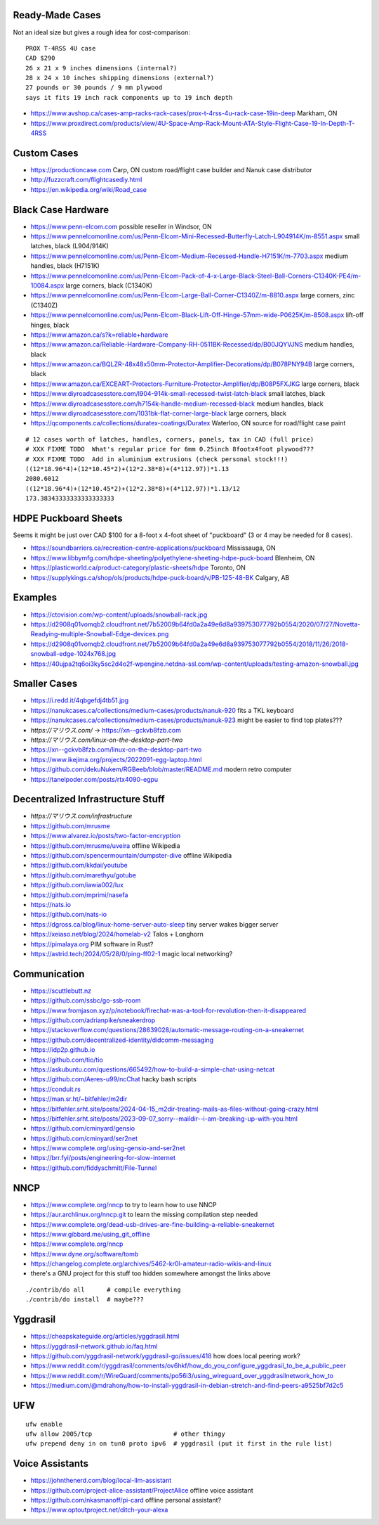 Ready-Made Cases
----------------

Not an ideal size but gives a rough idea for cost-comparison::

    PROX T-4RSS 4U case
    CAD $290
    26 x 21 x 9 inches dimensions (internal?)
    28 x 24 x 10 inches shipping dimensions (external?)
    27 pounds or 30 pounds / 9 mm plywood
    says it fits 19 inch rack components up to 19 inch depth

* https://www.avshop.ca/cases-amp-racks-rack-cases/prox-t-4rss-4u-rack-case-19in-deep  Markham, ON
* https://www.proxdirect.com/products/view/4U-Space-Amp-Rack-Mount-ATA-Style-Flight-Case-19-In-Depth-T-4RSS


Custom Cases
------------

* https://productioncase.com  Carp, ON custom road/flight case builder and Nanuk case distributor
* http://fuzzcraft.com/flightcasediy.html
* https://en.wikipedia.org/wiki/Road_case


Black Case Hardware
-------------------

* https://www.penn-elcom.com  possible reseller in Windsor, ON
* https://www.pennelcomonline.com/us/Penn-Elcom-Mini-Recessed-Butterfly-Latch-L904914K/m-8551.aspx  small latches, black (L904/914K)
* https://www.pennelcomonline.com/us/Penn-Elcom-Medium-Recessed-Handle-H7151K/m-7703.aspx  medium handles, black (H7151K)
* https://www.pennelcomonline.com/us/Penn-Elcom-Pack-of-4-x-Large-Black-Steel-Ball-Corners-C1340K-PE4/m-10084.aspx  large corners, black (C1340K)
* https://www.pennelcomonline.com/us/Penn-Elcom-Large-Ball-Corner-C1340Z/m-8810.aspx  large corners, zinc (C1340Z)
* https://www.pennelcomonline.com/us/Penn-Elcom-Black-Lift-Off-Hinge-57mm-wide-P0625K/m-8508.aspx  lift-off hinges, black
* https://www.amazon.ca/s?k=reliable+hardware
* https://www.amazon.ca/Reliable-Hardware-Company-RH-0511BK-Recessed/dp/B00JQYVJNS  medium handles, black
* https://www.amazon.ca/BQLZR-48x48x50mm-Protector-Amplifier-Decorations/dp/B078PNY94B  large corners, black
* https://www.amazon.ca/EXCEART-Protectors-Furniture-Protector-Amplifier/dp/B08P5FXJKG  large corners, black
* https://www.diyroadcasesstore.com/l904-914k-small-recessed-twist-latch-black  small latches, black
* https://www.diyroadcasesstore.com/h7154k-handle-medium-recessed-black  medium handles, black
* https://www.diyroadcasesstore.com/1031bk-flat-corner-large-black  large corners, black
* https://qcomponents.ca/collections/duratex-coatings/Duratex  Waterloo, ON source for road/flight case paint

.. image:: https://www.pennelcomonline.com/Images/Models/Full/8551-1.Jpg
.. image:: https://www.pennelcomonline.com/Images/Models/Full/7703-1.Jpg
.. image:: https://www.pennelcomonline.com/Images/Models/Full/8810-1.Jpg

::

    # 12 cases worth of latches, handles, corners, panels, tax in CAD (full price)
    # XXX FIXME TODO  What's regular price for 6mm 0.25inch 8footx4foot plywood???
    # XXX FIXME TODO  Add in aluminium extrusions (check personal stock!!!)
    ((12*18.96*4)+(12*10.45*2)+(12*2.38*8)+(4*112.97))*1.13
    2080.6012
    ((12*18.96*4)+(12*10.45*2)+(12*2.38*8)+(4*112.97))*1.13/12
    173.38343333333333333333


HDPE Puckboard Sheets
---------------------

Seems it might be just over CAD $100 for a 8-foot x 4-foot sheet of "puckboard" (3 or 4 may be needed for 8 cases).

* https://soundbarriers.ca/recreation-centre-applications/puckboard  Mississauga, ON
* https://www.libbymfg.com/hdpe-sheeting/polyethylene-sheeting-hdpe-puck-board  Blenheim, ON
* https://plasticworld.ca/product-category/plastic-sheets/hdpe  Toronto, ON
* https://supplykings.ca/shop/ols/products/hdpe-puck-board/v/PB-125-48-BK  Calgary, AB


Examples
--------

.. image:: https://ctovision.com/wp-content/uploads/snowball-rack.jpg
.. image:: https://d2908q01vomqb2.cloudfront.net/7b52009b64fd0a2a49e6d8a939753077792b0554/2020/07/27/Novetta-Readying-multiple-Snowball-Edge-devices.png

* https://ctovision.com/wp-content/uploads/snowball-rack.jpg
* https://d2908q01vomqb2.cloudfront.net/7b52009b64fd0a2a49e6d8a939753077792b0554/2020/07/27/Novetta-Readying-multiple-Snowball-Edge-devices.png
* https://d2908q01vomqb2.cloudfront.net/7b52009b64fd0a2a49e6d8a939753077792b0554/2018/11/26/2018-snowball-edge-1024x768.jpg
* https://40ujpa2tq6oi3ky5sc2d4o2f-wpengine.netdna-ssl.com/wp-content/uploads/testing-amazon-snowball.jpg


Smaller Cases
-------------

* https://i.redd.it/4qbgefdj4tb51.jpg
* https://nanukcases.ca/collections/medium-cases/products/nanuk-920  fits a TKL keyboard
* https://nanukcases.ca/collections/medium-cases/products/nanuk-923  might be easier to find top plates???
* `https://マリウス.com/` -> https://xn--gckvb8fzb.com
* `https://マリウス.com/linux-on-the-desktop-part-two`
* https://xn--gckvb8fzb.com/linux-on-the-desktop-part-two
* https://www.ikejima.org/projects/2022091-egg-laptop.html
* https://github.com/dekuNukem/RGBeeb/blob/master/README.md  modern retro computer
* https://tanelpoder.com/posts/rtx4090-egpu


Decentralized Infrastructure Stuff
----------------------------------

* `https://マリウス.com/infrastructure`
* https://github.com/mrusme
* https://www.alvarez.io/posts/two-factor-encryption
* https://github.com/mrusme/uveira  offline Wikipedia
* https://github.com/spencermountain/dumpster-dive  offline Wikipedia
* https://github.com/kkdai/youtube
* https://github.com/marethyu/gotube
* https://github.com/iawia002/lux
* https://github.com/mprimi/nasefa
* https://nats.io
* https://github.com/nats-io
* https://dgross.ca/blog/linux-home-server-auto-sleep  tiny server wakes bigger server
* https://xeiaso.net/blog/2024/homelab-v2  Talos + Longhorn
* https://pimalaya.org  PIM software in Rust?
* https://astrid.tech/2024/05/28/0/ping-ff02-1  magic local networking?


Communication
-------------

* https://scuttlebutt.nz
* https://github.com/ssbc/go-ssb-room
* https://www.fromjason.xyz/p/notebook/firechat-was-a-tool-for-revolution-then-it-disappeared
* https://github.com/adrianpike/sneakerdrop
* https://stackoverflow.com/questions/28639028/automatic-message-routing-on-a-sneakernet
* https://github.com/decentralized-identity/didcomm-messaging
* https://idp2p.github.io
* https://github.com/tio/tio
* https://askubuntu.com/questions/665492/how-to-build-a-simple-chat-using-netcat
* https://github.com/Aeres-u99/ncChat  hacky bash scripts
* https://conduit.rs
* https://man.sr.ht/~bitfehler/m2dir
* https://bitfehler.srht.site/posts/2024-04-15_m2dir-treating-mails-as-files-without-going-crazy.html
* https://bitfehler.srht.site/posts/2023-09-07_sorry--maildir--i-am-breaking-up-with-you.html
* https://github.com/cminyard/gensio
* https://github.com/cminyard/ser2net
* https://www.complete.org/using-gensio-and-ser2net
* https://brr.fyi/posts/engineering-for-slow-internet
* https://github.com/fiddyschmitt/File-Tunnel


NNCP
----

* https://www.complete.org/nncp      to try to learn how to use NNCP
* https://aur.archlinux.org/nncp.git  to learn the missing compilation step needed
* https://www.complete.org/dead-usb-drives-are-fine-building-a-reliable-sneakernet
* https://www.gibbard.me/using_git_offline
* https://www.complete.org/nncp
* https://www.dyne.org/software/tomb
* https://changelog.complete.org/archives/5462-kr0l-amateur-radio-wikis-and-linux
* there's a GNU project for this stuff too hidden somewhere amongst the links above

::

    ./contrib/do all      # compile everything
    ./contrib/do install  # maybe???


Yggdrasil
---------

* https://cheapskateguide.org/articles/yggdrasil.html
* https://yggdrasil-network.github.io/faq.html
* https://github.com/yggdrasil-network/yggdrasil-go/issues/418  how does local peering work?
* https://www.reddit.com/r/yggdrasil/comments/ov6hkf/how_do_you_configure_yggdrasil_to_be_a_public_peer
* https://www.reddit.com/r/WireGuard/comments/po56i3/using_wireguard_over_yggdrasilnetwork_how_to
* https://medium.com/@mdrahony/how-to-install-yggdrasil-in-debian-stretch-and-find-peers-a9525bf7d2c5


UFW
---

::

    ufw enable
    ufw allow 2005/tcp                      # other thingy
    ufw prepend deny in on tun0 proto ipv6  # yggdrasil (put it first in the rule list)


Voice Assistants
----------------

* https://johnthenerd.com/blog/local-llm-assistant
* https://github.com/project-alice-assistant/ProjectAlice  offline voice assistant
* https://github.com/nkasmanoff/pi-card  offline personal assistant?
* https://www.optoutproject.net/ditch-your-alexa
